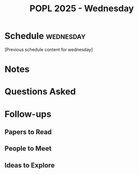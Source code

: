 #+TITLE: POPL 2025 - Wednesday
#+OPTIONS: toc:2 num:nil
#+PROPERTY: header-args :tangle yes :mkdirp t

* Schedule :wednesday:
[Previous schedule content for wednesday]

* Notes

* Questions Asked

* Follow-ups
** Papers to Read
** People to Meet
** Ideas to Explore

* Local Variables :noexport:
# Local Variables:
# org-confirm-babel-evaluate: nil
# End:
